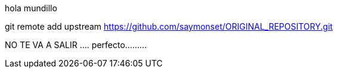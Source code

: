 hola mundillo

git remote add upstream https://github.com/saymonset/ORIGINAL_REPOSITORY.git

NO TE VA A SALIR ....
perfecto.........

